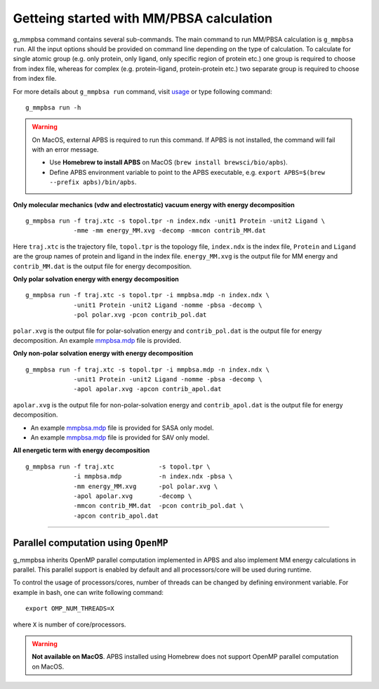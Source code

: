 Getteing started with MM/PBSA calculation
=========================================

g_mmpbsa command contains several sub-commands. The main command to run MM/PBSA calculation is ``g_mmpbsa run``.
All the input options should be provided on command line depending on the type of calculation.
To calculate for single atomic group (e.g. only protein, only ligand, only specific region of protein etc.) 
one group is required to choose from index file, whereas for complex (e.g. protein-ligand, protein-protein etc.) 
two separate group is required to choose from index file.

For more details about ``g_mmpbsa run`` command, visit `usage <commands/run.html>`_ or type following command:

::

    g_mmpbsa run -h


.. warning:: On MacOS, external APBS is required to run this command. 
             If APBS is not installed, the command will fail with an error message.

             * Use **Homebrew to install APBS** on MacOS (``brew install brewsci/bio/apbs``).
             * Define APBS environment variable to point to the APBS executable, e.g. ``export APBS=$(brew --prefix apbs)/bin/apbs``.


**Only molecular mechanics (vdw and electrostatic) vacuum energy with energy decomposition**

::

    g_mmpbsa run -f traj.xtc -s topol.tpr -n index.ndx -unit1 Protein -unit2 Ligand \
                 -mme -mm energy_MM.xvg -decomp -mmcon contrib_MM.dat
          
Here ``traj.xtc`` is the trajectory file, ``topol.tpr`` is the topology file,
``index.ndx`` is the index file, ``Protein`` and ``Ligand`` are the group names 
of protein and ligand in the index file.
``energy_MM.xvg`` is the output file for MM energy and ``contrib_MM.dat`` 
is the output file for energy decomposition.

**Only polar solvation energy with energy decomposition**

::

    g_mmpbsa run -f traj.xtc -s topol.tpr -i mmpbsa.mdp -n index.ndx \
                 -unit1 Protein -unit2 Ligand -nomme -pbsa -decomp \
                 -pol polar.xvg -pcon contrib_pol.dat

``polar.xvg`` is the output file for polar-solvation energy and ``contrib_pol.dat`` is the output file for energy decomposition.
An example `mmpbsa.mdp <https://github.com/rjdkmr/g_mmpbsa/blob/master/test/polar_orig/mmpbsa.mdp>`_ file is provided.



**Only non-polar solvation energy with energy decomposition**

::

    g_mmpbsa run -f traj.xtc -s topol.tpr -i mmpbsa.mdp -n index.ndx \
                 -unit1 Protein -unit2 Ligand -nomme -pbsa -decomp \
                 -apol apolar.xvg -apcon contrib_apol.dat

``apolar.xvg`` is the output file for non-polar-solvation energy and ``contrib_apol.dat`` is the output file for energy decomposition.

*   An example `mmpbsa.mdp <https://github.com/rjdkmr/g_mmpbsa/blob/master/test/sasa_orig/mmpbsa.mdp>`_ file is provided for SASA only model.
*   An example `mmpbsa.mdp <https://github.com/rjdkmr/g_mmpbsa/blob/master/test/sav_orig/mmpbsa.mdp>`_ file is provided for SAV only model.


**All energetic term with energy decomposition**

::

    g_mmpbsa run -f traj.xtc            -s topol.tpr \
                 -i mmpbsa.mdp          -n index.ndx -pbsa \
                 -mm energy_MM.xvg      -pol polar.xvg \
                 -apol apolar.xvg       -decomp \
                 -mmcon contrib_MM.dat  -pcon contrib_pol.dat \
                 -apcon contrib_apol.dat 
              

----

Parallel computation using ``OpenMP``
-------------------------------------
g_mmpbsa inherits OpenMP parallel computation implemented in APBS and also implement MM energy calculations in parallel.
This parallel support is enabled by default and all processors/core will be used during runtime.

To control the usage of processors/cores, number of threads can be changed by defining environment variable. For example in bash, one can write following command:

::

    export OMP_NUM_THREADS=X

where ``X`` is number of core/processors.

.. warning:: **Not available on MacOS**.
             APBS installed using Homebrew does not support OpenMP parallel computation on MacOS.

